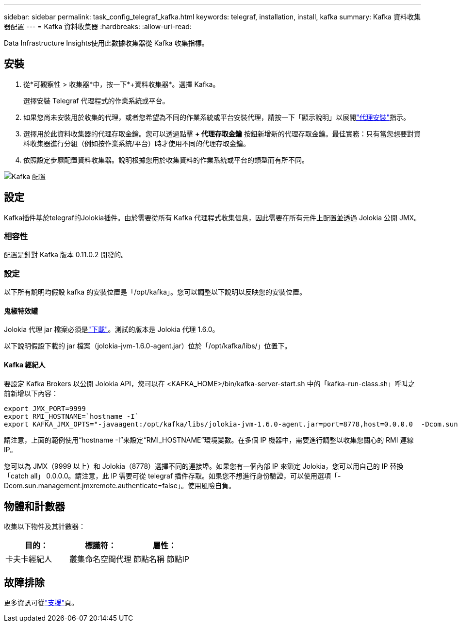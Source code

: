 ---
sidebar: sidebar 
permalink: task_config_telegraf_kafka.html 
keywords: telegraf, installation, install, kafka 
summary: Kafka 資料收集器配置 
---
= Kafka 資料收集器
:hardbreaks:
:allow-uri-read: 


[role="lead"]
Data Infrastructure Insights使用此數據收集器從 Kafka 收集指標。



== 安裝

. 從*可觀察性 > 收集器*中，按一下*+資料收集器*。選擇 Kafka。
+
選擇安裝 Telegraf 代理程式的作業系統或平台。

. 如果您尚未安裝用於收集的代理，或者您希望為不同的作業系統或平台安裝代理，請按一下「顯示說明」以展開link:task_config_telegraf_agent.html["代理安裝"]指示。
. 選擇用於此資料收集器的代理存取金鑰。您可以透過點擊 *+ 代理存取金鑰* 按鈕新增新的代理存取金鑰。最佳實務：只有當您想要對資料收集器進行分組（例如按作業系統/平台）時才使用不同的代理存取金鑰。
. 依照設定步驟配置資料收集器。說明根據您用於收集資料的作業系統或平台的類型而有所不同。


image:KafkaDCConfigWindows.png["Kafka 配置"]



== 設定

Kafka插件基於telegraf的Jolokia插件。由於需要從所有 Kafka 代理程式收集信息，因此需要在所有元件上配置並透過 Jolokia 公開 JMX。



=== 相容性

配置是針對 Kafka 版本 0.11.0.2 開發的。



=== 設定

以下所有說明均假設 kafka 的安裝位置是「/opt/kafka」。您可以調整以下說明以反映您的安裝位置。



==== 鬼椒特效罐

Jolokia 代理 jar 檔案必須是link:https://jolokia.org/download.html["下載"]。測試的版本是 Jolokia 代理 1.6.0。

以下說明假設下載的 jar 檔案（jolokia-jvm-1.6.0-agent.jar）位於「/opt/kafka/libs/」位置下。



==== Kafka 經紀人

要設定 Kafka Brokers 以公開 Jolokia API，您可以在 <KAFKA_HOME>/bin/kafka-server-start.sh 中的「kafka-run-class.sh」呼叫之前新增以下內容：

[listing]
----
export JMX_PORT=9999
export RMI_HOSTNAME=`hostname -I`
export KAFKA_JMX_OPTS="-javaagent:/opt/kafka/libs/jolokia-jvm-1.6.0-agent.jar=port=8778,host=0.0.0.0  -Dcom.sun.management.jmxremote.password.file=/opt/kafka/config/jmxremote.password -Dcom.sun.management.jmxremote.ssl=false -Djava.rmi.server.hostname=$RMI_HOSTNAME -Dcom.sun.management.jmxremote.rmi.port=$JMX_PORT"
----
請注意，上面的範例使用“hostname -I”來設定“RMI_HOSTNAME”環境變數。在多個 IP 機器中，需要進行調整以收集您關心的 RMI 連線 IP。

您可以為 JMX（9999 以上）和 Jolokia（8778）選擇不同的連接埠。如果您有一個內部 IP 來鎖定 Jolokia，您可以用自己的 IP 替換「catch all」 0.0.0.0。請注意，此 IP 需要可從 telegraf 插件存取。如果您不想進行身份驗證，可以使用選項「-Dcom.sun.management.jmxremote.authenticate=false」。使用風險自負。



== 物體和計數器

收集以下物件及其計數器：

[cols="<.<,<.<,<.<"]
|===
| 目的： | 標識符： | 屬性： 


| 卡夫卡經紀人 | 叢集命名空間代理 | 節點名稱 節點IP 
|===


== 故障排除

更多資訊可從link:concept_requesting_support.html["支援"]頁。

